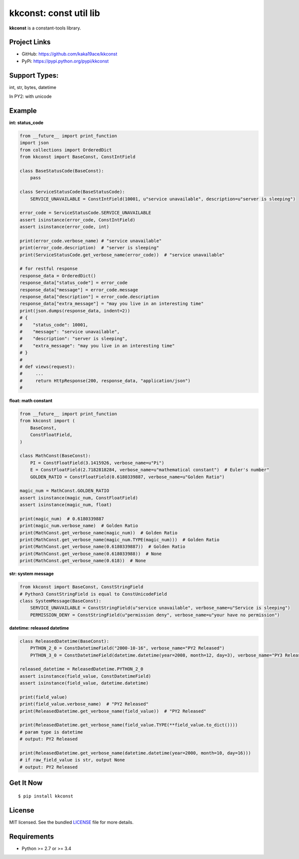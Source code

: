 ***********************
kkconst: const util lib
***********************

**kkconst** is a constant-tools library.

Project Links
=============

- GitHub: https://github.com/kaka19ace/kkconst
- PyPi: https://pypi.python.org/pypi/kkconst

Support Types:
==============
int, str, bytes, datetime

In PY2: with unicode

Example
=======

**int: status_code**

.. code-block:: python

    from __future__ import print_function
    import json
    from collections import OrderedDict
    from kkconst import BaseConst, ConstIntField

    class BaseStatusCode(BaseConst):
        pass

    class ServiceStatusCode(BaseStatusCode):
        SERVICE_UNAVAILABLE = ConstIntField(10001, u"service unavailable", description=u"server is sleeping")

    error_code = ServiceStatusCode.SERVICE_UNAVAILABLE
    assert isinstance(error_code, ConstIntField)
    assert isinstance(error_code, int)

    print(error_code.verbose_name) # "service unavailable"
    print(error_code.description)  # "server is sleeping"
    print(ServiceStatusCode.get_verbose_name(error_code))  # "service unavailable"

    # for restful response
    response_data = OrderedDict()
    response_data["status_code"] = error_code
    response_data["message"] = error_code.message
    response_data["description"] = error_code.description
    response_data["extra_message"] = "may you live in an interesting time"
    print(json.dumps(response_data, indent=2))
    # {
    #    "status_code": 10001,
    #    "message": "service unavailable",
    #    "description": "server is sleeping",
    #    "extra_message": "may you live in an interesting time"
    # }
    #
    # def views(request):
    #     ...
    #     return HttpResponse(200, response_data, "application/json")
    #

**float: math constant**

.. code-block:: python

    from __future__ import print_function
    from kkconst import (
        BaseConst,
        ConstFloatField,
    )

    class MathConst(BaseConst):
        PI = ConstFloatField(3.1415926, verbose_name=u"Pi")
        E = ConstFloatField(2.7182818284, verbose_name=u"mathematical constant")  # Euler's number"
        GOLDEN_RATIO = ConstFloatField(0.6180339887, verbose_name=u"Golden Ratio")

    magic_num = MathConst.GOLDEN_RATIO
    assert isinstance(magic_num, ConstFloatField)
    assert isinstance(magic_num, float)

    print(magic_num)  # 0.6180339887
    print(magic_num.verbose_name)  # Golden Ratio
    print(MathConst.get_verbose_name(magic_num))  # Golden Ratio
    print(MathConst.get_verbose_name(magic_num.TYPE(magic_num)))  # Golden Ratio
    print(MathConst.get_verbose_name(0.6180339887))  # Golden Ratio
    print(MathConst.get_verbose_name(0.618033988))  # None
    print(MathConst.get_verbose_name(0.618))  # None

**str: system message**

.. code-block:: python

    from kkconst import BaseConst, ConstStringField
    # Python3 ConstStringField is equal to ConstUnicodeField
    class SystemMessage(BaseConst):
        SERVICE_UNAVAILABLE = ConstStringField(u"service unavailable", verbose_name=u"Service is sleeping")
        PERMISSION_DENY = ConstStringField(u"permission deny", verbose_name=u"your have no permission")

**datetime: released datetime**

.. code-block:: python

    class ReleasedDatetime(BaseConst):
        PYTHON_2_0 = ConstDatetimeField("2000-10-16", verbose_name="PY2 Released")
        PYTHON_3_0 = ConstDatetimeField(datetime.datetime(year=2008, month=12, day=3), verbose_name="PY3 Released")

    released_datetime = ReleasedDatetime.PYTHON_2_0
    assert isinstance(field_value, ConstDatetimeField)
    assert isinstance(field_value, datetime.datetime)

    print(field_value)
    print(field_value.verbose_name)  # "PY2 Released"
    print(ReleasedDatetime.get_verbose_name(field_value))  # "PY2 Released"

    print(ReleasedDatetime.get_verbose_name(field_value.TYPE(**field_value.to_dict())))
    # param type is datetime
    # output: PY2 Released

    print(ReleasedDatetime.get_verbose_name(datetime.datetime(year=2000, month=10, day=16)))
    # if raw_field_value is str, output None
    # output: PY2 Released


Get It Now
==========

::

    $ pip install kkconst


License
=======

MIT licensed. See the bundled `LICENSE <https://github.com/kaka19ace/kkconst/blob/master/LICENSE>`_ file for more details.

Requirements
============

- Python >= 2.7 or >= 3.4

